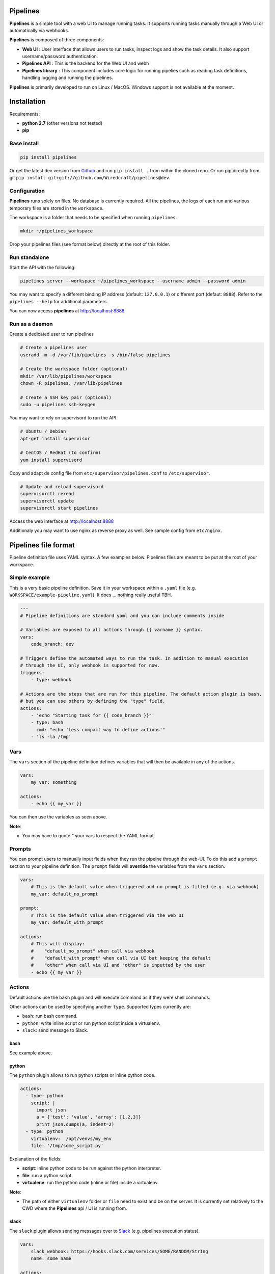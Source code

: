 Pipelines
=========

.. image:: https://cloud.githubusercontent.com/assets/919180/20129399/425a0c2a-a68a-11e6-82ef-b252424a4b48.png
    :align: center
    :alt: Pipeline UI screenshot

**Pipelines** is a simple tool with a web UI to manage running tasks. It supports running tasks manually through a Web
UI or automatically via webhooks.

**Pipelines** is composed of three components:
 
- **Web UI** : User interface that allows users to run tasks, inspect logs and show the task details. It also support username/password authentication.
- **Pipelines API** : This is the backend for the Web UI and webh
- **Pipelines library** : This component includes core logic for running pipelies such as reading task definitions, handling logging and running the pipelines.

**Pipelines** is primarily developed to run on Linux / MacOS. Windows support is not available at the moment.

Installation
============

Requirements:

- **python 2.7** (other versions not tested)
- **pip**

Base install
------------

.. code-block:: bash

    pip install pipelines


Or get the latest dev version from `Github <https://github.com/Wiredcraft/pipelines>`_ and run ``pip install .`` from within the cloned repo. Or run pip directly from git ``pip install git+git://github.com/Wiredcraft/pipelines@dev``.


Configuration
-------------

**Pipelines** runs solely on files. No database is currently required.
All the pipelines, the logs of each run and various temporary files are stored in the ``workspace``. 

The workspace is a folder that needs to be specified when running ``pipelines``.

.. code-block:: bash

    mkdir ~/pipelines_workspace


Drop your pipelines files (see format below) directly at the root of this folder.


Run standalone
--------------

Start the API with the following:

.. code-block:: bash

    pipelines server --workspace ~/pipelines_workspace --username admin --password admin

You may want to specify a different binding IP address (default: ``127.0.0.1``) or different port (defaut: ``8888``). Refer to the ``pipelines --help`` for additional parameters.

You can now access **pipelines** at http://localhost:8888

Run as a daemon
---------------

Create a dedicated user to run pipelines

.. code-block:: bash

    # Create a pipelines user
    useradd -m -d /var/lib/pipelines -s /bin/false pipelines
    
    # Create the workspace folder (optional)
    mkdir /var/lib/pipelines/workspace
    chown -R pipelines. /var/lib/pipelines
    
    # Create a SSH key pair (optional)
    sudo -u pipelines ssh-keygen


You may want to rely on supervisord to run the API.

.. code-block:: bash

    # Ubuntu / Debian
    apt-get install supervisor

    # CentOS / RedHat (to confirm)
    yum install supervisord


Copy and adapt de config file from ``etc/supervisor/pipelines.conf`` to ``/etc/supervisor``.

.. code-block:: bash

    # Update and reload supervisord
    supervisorctl reread
    supervisorctl update
    supervisorctl start pipelines

Access the web interface at http://localhost:8888

Additionaly you may want to use nginx as reverse proxy as well. See sample config from ``etc/nginx``.


Pipelines file format
=====================

Pipeline definition file uses YAML syntax. A few examples below.
Pipelines files are meant to be put at the root of your workspace.

Simple example
--------------

This is a very basic pipeline definition. Save it in your workspace within a ``.yaml`` file (e.g. ``WORKSPACE/example-pipeline.yaml``). It does ... nothing really useful TBH.

.. code-block:: yaml

    ---
    # Pipeline definitions are standard yaml and you can include comments inside
    
    # Variables are exposed to all actions through {{ varname }} syntax.
    vars:
        code_branch: dev
    
    # Triggers define the automated ways to run the task. In addition to manual execution 
    # through the UI, only webhook is supported for now.
    triggers:
        - type: webhook
    
    # Actions are the steps that are run for this pipeline. The default action plugin is bash, 
    # but you can use others by defining the "type" field.
    actions:
        - 'echo "Starting task for {{ code_branch }}"'
        - type: bash
          cmd: "echo 'less compact way to define actions'"
        - 'ls -la /tmp'


Vars
----

The ``vars`` section of the pipeline definition defines variables that will then be available in any of the actions.

.. code-block:: yaml

    vars:
        my_var: something

    actions:
        - echo {{ my_var }}

You can then use the variables as seen above. 

**Note**:

- You may have to quote `"` your vars to respect the YAML format.


Prompts
-------

You can prompt users to manually input fields when they run the pipeine through the web-UI. To do this add a ``prompt``
section to your pipeline definition. The ``prompt`` fields will **override** the variables from the ``vars`` section.

.. code-block:: yaml

    vars:
        # This is the default value when triggered and no prompt is filled (e.g. via webhook)
        my_var: default_no_prompt

    prompt:
        # This is the default value when triggered via the web UI
        my_var: default_with_prompt

    actions:
        # This will display:
        #    "default_no_prompt" when call via webhook
        #    "default_with_prompt" when call via UI but keeping the default
        #    "other" when call via UI and "other" is inputted by the user
        - echo {{ my_var }}


Actions
-------

Default actions use the ``bash`` plugin and will execute command as if they were shell commands.

Other actions can be used by specifying another ``type``. Supported types currently are:

- ``bash``: run bash command.
- ``python``: write inline script or run python script inside a virtualenv.
- ``slack``: send message to Slack.

bash
````

See example above.

python
``````

The ``python`` plugin allows to run python scripts or inline python code.

.. code-block:: yaml

    actions:
      - type: python
        script: |
          import json
          a = {'test': 'value', 'array': [1,2,3]}
          print json.dumps(a, indent=2)
      - type: python
        virtualenv:  /opt/venvs/my_env
        file: '/tmp/some_script.py'


Explanation of the fields:

- **script**: inline python code to be run against the python interpreter.
- **file**: run a python script.
- **virtualenv**: run the python code (inline or file) inside a virtualenv.

**Note**:

- The path of either ``virtualenv`` folder or ``file`` need to exist and be on the server. It is currently set relatively to the CWD where the **Pipelines** api / UI is running from.


slack
`````

The ``slack`` plugin allows sending messages over to `Slack <https://slack.com>`_ (e.g. pipelines execution status).

.. code-block:: yaml

    vars:
        slack_webhook: https://hooks.slack.com/services/SOME/RANDOM/StrIng
        name: some_name

    actions:
        - type: slack
          message: 'Deployment finished for project {{ name }}.'
          always_run: true


Explanation of fields:

- **type**: tells **Pipelines** to execute the action through the ``slack`` plugin.
- **always_run**: ensure the action is run all the time - even if a former action failed.
- **message**: is the message to send to Slack.

**Note**:

- The ``slack`` plugin **require** a ``slack_webhook`` vars defined in the ``vars`` section of the pipeline.

Slack Hooks URL are defined via the `Incoming WebHooks <https://slack.com/apps/A0F7XDUAZ-incoming-webhooks>`_ app (`Slack API details here <https://api.slack.com/incoming-webhooks>`_).


Triggers
--------

Webhooks
````````

If you want to run your pipeline by triggering it through a webhook you can enable it in the triggers section. 

.. code-block:: yaml

    triggers:
        - type: webhook


If you open the web-UI you can see the webhook URL that was generated for this pipeline in the "Webhook" tab. You can
for example `configure GitHub repository <https://developer.github.com/webhooks/creating/>`_ to call this url after every commit.


**Note**:

- documentation is coming to explain how to use the content of the data sent through the hook.


Dirty line by line setup
========================

**TODO**: Make a real setup script / one-liner script ... and not Debian only ...

- ``apt-get update``
- ``apt-get upgrade``
- ``apt-get install python-pip git``
- ``pip install virtualenv``
- ``virtualenv pipelines``
- ``source pipelines/bin/activate``
- ``pip install pipelines``
- ``mkdir ~/pipelines_workspace``
- ``pipelines server --workspace ~/pipelines_workspace --username admin --password admin``


Roadmap
=======

No definitive roadmap for the moment, mainly focusing on having a lean code base (heavy refactoring to come).

Among the possible features:

- Improved web UI & features
- Better webhook management
- Better management of the tasks
- CLI 
- Toolbar 
- Improved Auth
- etc.
